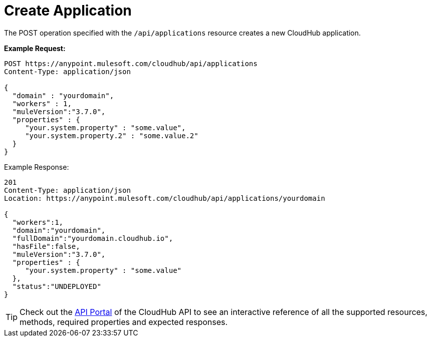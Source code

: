 = Create Application
:keywords: cloudhub, cloudhub api, example, arm, runtime manager

The POST operation specified with the `/api/applications` resource creates a new CloudHub application.

*Example Request:*

[source,json, linenums]
----
POST https://anypoint.mulesoft.com/cloudhub/api/applications
Content-Type: application/json
 
{
  "domain" : "yourdomain",
  "workers" : 1,
  "muleVersion":"3.7.0",
  "properties" : {
     "your.system.property" : "some.value",
     "your.system.property.2" : "some.value.2"
  }
}
----

Example Response:

[source,json, linenums]
----
201
Content-Type: application/json
Location: https://anypoint.mulesoft.com/cloudhub/api/applications/yourdomain
 
{
  "workers":1,
  "domain":"yourdomain",
  "fullDomain":"yourdomain.cloudhub.io",
  "hasFile":false,
  "muleVersion":"3.7.0",
  "properties" : {
     "your.system.property" : "some.value"
  },
  "status":"UNDEPLOYED"
}
----

[TIP]
Check out the link:https://anypoint.mulesoft.com/apiplatform/anypoint-platform/#/portals[API Portal] of the CloudHub API to see an interactive reference of all the supported resources, methods, required properties and expected responses.
